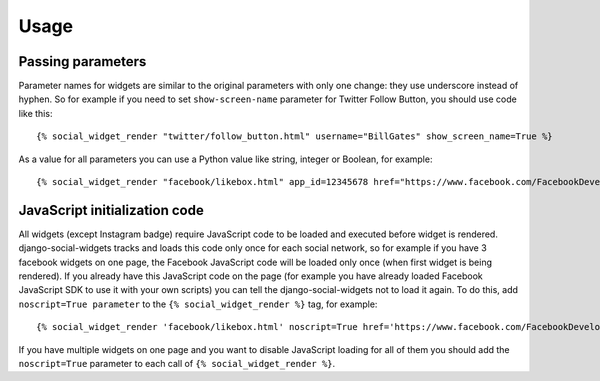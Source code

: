 Usage
=====

Passing parameters
------------------

Parameter names for widgets are similar to the original parameters with only one change: they use underscore instead of hyphen. So for example if you need to set ``show-screen-name`` parameter for Twitter Follow Button, you should use code like this::

    {% social_widget_render "twitter/follow_button.html" username="BillGates" show_screen_name=True %}

As a value for all parameters you can use a Python value like string, integer or Boolean, for example::

    {% social_widget_render "facebook/likebox.html" app_id=12345678 href="https://www.facebook.com/FacebookDevelopers" show_border=True %}


JavaScript initialization code
------------------------------

All widgets (except Instagram badge) require JavaScript code to be loaded and executed before widget is rendered.
django-social-widgets tracks and loads this code only once for each social network,
so for example if you have 3 facebook widgets on one page, the Facebook JavaScript
code will be loaded only once (when first widget is being rendered). If you already
have this JavaScript code on the page (for example you have already loaded Facebook
JavaScript SDK to use it with your own scripts) you can tell the django-social-widgets
not to load it again. To do this, add ``noscript=True parameter`` to the
``{% social_widget_render %}`` tag, for example::

    {% social_widget_render 'facebook/likebox.html' noscript=True href='https://www.facebook.com/FacebookDevelopers' %}

If you have multiple widgets on one page and you want to disable JavaScript
loading for all of them you should add the ``noscript=True`` parameter to
each call of ``{% social_widget_render %}``.




